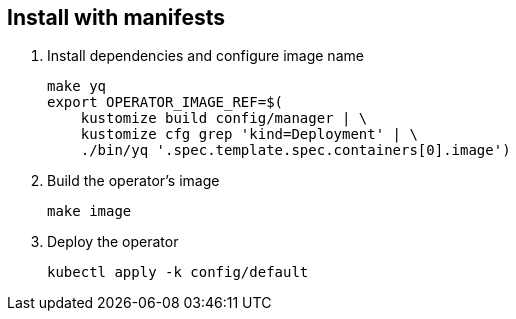 == Install with manifests

1. Install dependencies and configure image name
+
[source,bash]
----
make yq
export OPERATOR_IMAGE_REF=$(
    kustomize build config/manager | \
    kustomize cfg grep 'kind=Deployment' | \
    ./bin/yq '.spec.template.spec.containers[0].image')
----

2. Build the operator's image
+
[source,bash]
----
make image
----

3. Deploy the operator
+
[source,bash]
----
kubectl apply -k config/default
----

